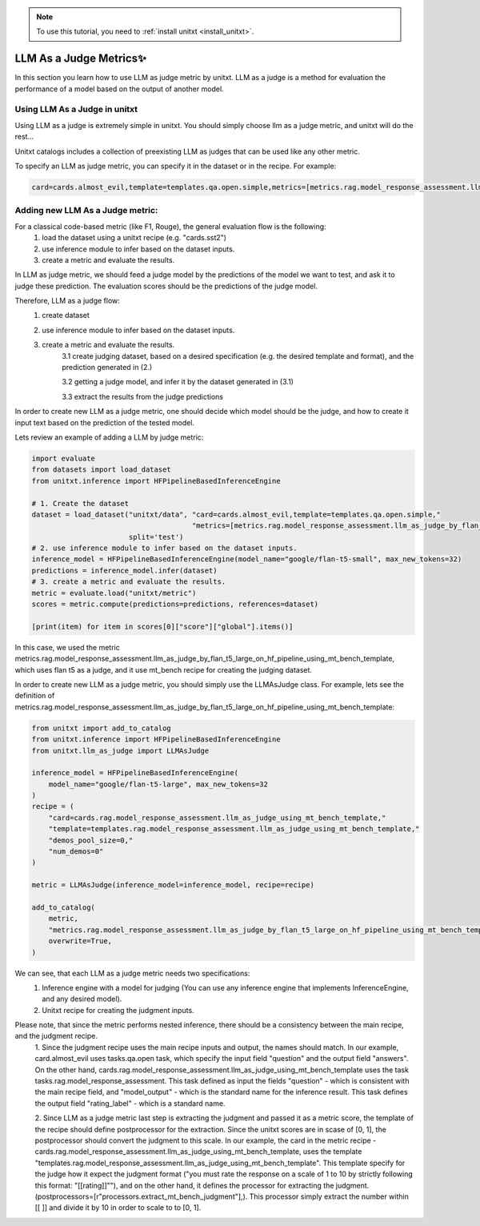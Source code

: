 .. _llm_as_judge:

.. note::

   To use this tutorial, you need to :ref:`install unitxt <install_unitxt>`.

=====================================
LLM As a Judge Metrics✨
=====================================

In this section you learn how to use LLM as judge metric by unitxt. LLM as a judge is a method for evaluation the
performance of a model based on the output of another model.

Using LLM  As a Judge in unitxt
----------------------------
Using LLM as a judge is extremely simple in unitxt. You should simply choose llm as a judge metric, and unitxt will do the rest...

Unitxt catalogs includes a collection of preexisting LLM as judges that can be used like any other
metric.

To specify an LLM as judge metric, you can specify it in the dataset or in the recipe. For example:

.. code-block:: python

    card=cards.almost_evil,template=templates.qa.open.simple,metrics=[metrics.rag.model_response_assessment.llm_as_judge_by_flan_t5_large_on_hf_pipeline_using_mt_bench_template]",



Adding new LLM As a Judge metric:
----------------------------

For a classical code-based metric (like F1, Rouge), the general evaluation flow is the following:
    1. load the dataset using a unitxt recipe (e.g. "cards.sst2")

    2. use inference module to infer based on the dataset inputs.

    3. create a metric and evaluate the results.

In LLM as judge metric, we should feed a judge model by the predictions of the model we want to test, and ask it to judge
these prediction. The evaluation scores should be the predictions of the judge model.

Therefore, LLM as a judge flow:
    1. create dataset

    2. use inference module to infer based on the dataset inputs.

    3. create a metric and evaluate the results.
        3.1 create judging dataset, based on a desired specification (e.g. the desired template and format), and the prediction generated in (2.)

        3.2 getting a judge model, and infer it by the dataset generated in (3.1)

        3.3 extract the results from the judge predictions

In order to create new LLM as a judge metric, one should decide which model should be the judge, and
how to create it input text based on the prediction of the tested model.

Lets review an example of adding a LLM by judge metric:

.. code-block:: python

    import evaluate
    from datasets import load_dataset
    from unitxt.inference import HFPipelineBasedInferenceEngine

    # 1. Create the dataset
    dataset = load_dataset("unitxt/data", "card=cards.almost_evil,template=templates.qa.open.simple,"
                                          "metrics=[metrics.rag.model_response_assessment.llm_as_judge_by_flan_t5_large_on_hf_pipeline_using_mt_bench_template]",
                           split='test')
    # 2. use inference module to infer based on the dataset inputs.
    inference_model = HFPipelineBasedInferenceEngine(model_name="google/flan-t5-small", max_new_tokens=32)
    predictions = inference_model.infer(dataset)
    # 3. create a metric and evaluate the results.
    metric = evaluate.load("unitxt/metric")
    scores = metric.compute(predictions=predictions, references=dataset)

    [print(item) for item in scores[0]["score"]["global"].items()]

In this case, we used the metric metrics.rag.model_response_assessment.llm_as_judge_by_flan_t5_large_on_hf_pipeline_using_mt_bench_template, which uses flan t5
as a judge, and it use mt_bench recipe for creating the judging dataset.

In order to create new LLM as a judge metric, you should simply use the LLMAsJudge class. For example, lets see the definition
of metrics.rag.model_response_assessment.llm_as_judge_by_flan_t5_large_on_hf_pipeline_using_mt_bench_template:


.. code-block:: python

    from unitxt import add_to_catalog
    from unitxt.inference import HFPipelineBasedInferenceEngine
    from unitxt.llm_as_judge import LLMAsJudge

    inference_model = HFPipelineBasedInferenceEngine(
        model_name="google/flan-t5-large", max_new_tokens=32
    )
    recipe = (
        "card=cards.rag.model_response_assessment.llm_as_judge_using_mt_bench_template,"
        "template=templates.rag.model_response_assessment.llm_as_judge_using_mt_bench_template,"
        "demos_pool_size=0,"
        "num_demos=0"
    )

    metric = LLMAsJudge(inference_model=inference_model, recipe=recipe)

    add_to_catalog(
        metric,
        "metrics.rag.model_response_assessment.llm_as_judge_by_flan_t5_large_on_hf_pipeline_using_mt_bench_template",
        overwrite=True,
    )

We can see, that each LLM as a judge metric needs two specifications:
    1. Inference engine with a model for judging (You can use any inference engine that implements InferenceEngine, and any desired model).

    2. Unitxt recipe for creating the judgment inputs.

Please note, that since the metric performs nested inference, there should be a consistency between the main recipe, and the judgment recipe.
    1. Since the judgment recipe uses the main recipe inputs and output, the names should match. In our example,
    card.almost_evil uses tasks.qa.open task, which specify the input field "question" and the output field "answers".
    On the other hand, cards.rag.model_response_assessment.llm_as_judge_using_mt_bench_template uses the task
    tasks.rag.model_response_assessment. This task defined as input the fields "question" - which is consistent
    with the main recipe field, and "model_output" - which is the standard name for the inference result. This task defines the
    output field "rating_label" - which is a standard name.

    2. Since LLM as a judge metric last step is extracting the judgment and passed it as a metric score, the template of the
    recipe should define postprocessor for the extraction. Since the unitxt scores are in scase of [0, 1], the postprocessor
    should convert the judgment to this scale. In our example, the card in the metric recipe -
    cards.rag.model_response_assessment.llm_as_judge_using_mt_bench_template, uses the template "templates.rag.model_response_assessment.llm_as_judge_using_mt_bench_template".
    This template specify for the judge how it expect the judgment format ("you must rate the response on a scale of 1
    to 10 by strictly following this format: "[[rating]]""), and on the other hand, it defines the processor for extracting
    the judgment. (postprocessors=[r"processors.extract_mt_bench_judgment"],). This processor simply extract the number within
    [[ ]] and divide it by 10 in order to scale to to [0, 1].
